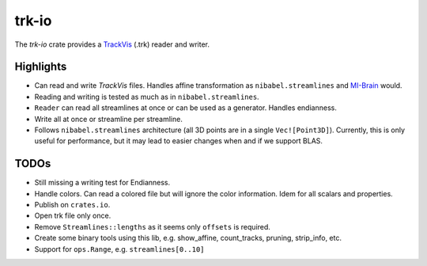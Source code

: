 trk-io
======

The `trk-io` crate provides a `TrackVis`__  (.trk) reader and writer.

__ http://www.trackvis.org/docs/?subsect=fileformat

Highlights
----------

- Can read and write `TrackVis` files. Handles affine transformation as
  ``nibabel.streamlines`` and `MI-Brain`__ would.
- Reading and writing is tested as much as in ``nibabel.streamlines``.
- ``Reader`` can read all streamlines at once or can be used as a generator.
  Handles endianness.
- Write all at once or streamline per streamline.
- Follows ``nibabel.streamlines`` architecture (all 3D points are in a single
  ``Vec![Point3D]``). Currently, this is only useful for performance, but it may
  lead to easier changes when and if we support BLAS.
  
  __ https://www.imeka.ca/mi-brain

TODOs
-----

- Still missing a writing test for Endianness.
- Handle colors. Can read a colored file but will ignore the color information.
  Idem for all scalars and properties.
- Publish on ``crates.io``.
- Open trk file only once.
- Remove ``Streamlines::lengths`` as it seems only ``offsets`` is required.
- Create some binary tools using this lib, e.g. show_affine, count_tracks,
  pruning, strip_info, etc.
- Support for ``ops.Range``, e.g. ``streamlines[0..10]``
